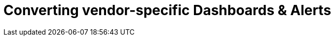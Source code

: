 = Converting vendor-specific Dashboards & Alerts
:description:
:sectanchors: 
:url-repo:  
:page-tags: 
:figure-caption!:
:table-caption!:
:example-caption!:

//https://kloudfuse.atlassian.net/wiki/spaces/EX/pages/754057252/Converting+vendor-specific+Dashboards+Alerts